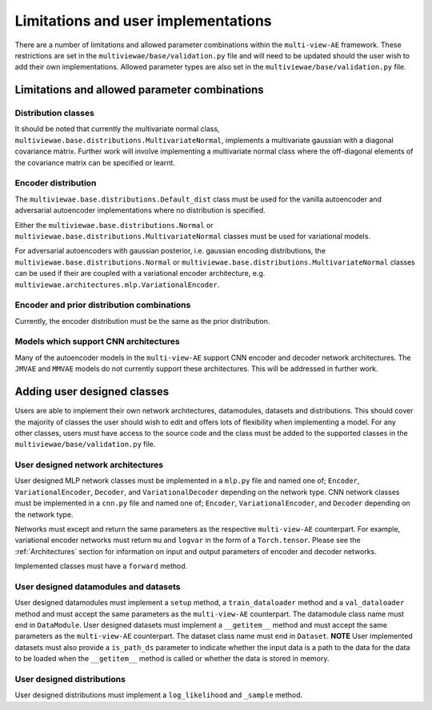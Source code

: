 Limitations and user implementations
====================================

There are a number of limitations and allowed parameter combinations within the ``multi-view-AE`` framework. These restrictions are set in the ``multiviewae/base/validation.py`` file and will need to be updated should the user wish to add their own implementations.
Allowed parameter types are also set in the ``multiviewae/base/validation.py`` file.

Limitations and allowed parameter combinations
----------------------------------------------

Distribution classes
^^^^^^^^^^^^^^^^^^^^
It should be noted that currently the multivariate normal class, ``multiviewae.base.distributions.MultivariateNormal``, implements a multivariate gaussian with a diagonal covariance matrix.
Further work will involve implementing a multivariate normal class where the off-diagonal elements of the covariance matrix can be specified or learnt.

Encoder distribution
^^^^^^^^^^^^^^^^^^^^
The ``multiviewae.base.distributions.Default_dist`` class must be used for the vanilla autoencoder and adversarial autoencoder implementations where no distribution is specified.

Either the ``multiviewae.base.distributions.Normal`` or ``multiviewae.base.distributions.MultivariateNormal`` classes must be used for variational models.

For adversarial autoencoders with gaussian posterior, i.e. gaussian encoding distributions, the ``multiviewae.base.distributions.Normal`` or ``multiviewae.base.distributions.MultivariateNormal`` classes can be used 
if their are coupled with a variational encoder architecture, e.g. ``multiviewae.architectures.mlp.VariationalEncoder``.

Encoder and prior distribution combinations
^^^^^^^^^^^^^^^^^^^^^^^^^^^^^^^^^^^^^^^^^^^
Currently, the encoder distribution must be the same as the prior distribution.

Models which support CNN architectures
^^^^^^^^^^^^^^^^^^^^^^^^^^^^^^^^^^^^^^
Many of the autoencoder models in the ``multi-view-AE`` support CNN encoder and decoder network architectures. The  ``JMVAE`` and  ``MMVAE`` models do not currently support these architectures. 
This will be addressed in further work.   

Adding user designed classes
----------------------------
Users are able to implement their own network architectures, datamodules, datasets and distributions. This should cover the majority of classes the user should wish to edit and offers lots of flexibility when implementing a model. For any other classes, users must have access to the source code and the class must be added to the supported classes in the 
``multiviewae/base/validation.py`` file.

User designed network architectures
^^^^^^^^^^^^^^^^^^^^^^^^^^^^^^^^^^^
User designed MLP network classes must be implemented in a ``mlp.py`` file and named one of; ``Encoder``, ``VariationalEncoder``, ``Decoder``, and ``VariationalDecoder`` depending on the network type.
CNN network classes must be implemented in a ``cnn.py`` file and named one of; ``Encoder``, ``VariationalEncoder``, and ``Decoder`` depending on the network type.

Networks must except and return the same parameters as the respective ``multi-view-AE`` counterpart. 
For example, variational encoder networks must return ``mu`` and ``logvar`` in the form of a ``Torch.tensor``. 
Please see the :ref:`Architectures` section for information on input and output parameters of encoder and decoder networks. 

Implemented classes must have a ``forward`` method.

User designed datamodules and datasets
^^^^^^^^^^^^^^^^^^^^^^^^^^^^^^^^^^^^^^
User designed datamodules must implement a ``setup`` method, a ``train_dataloader`` method and a ``val_dataloader`` method and must accept the same parameters as the ``multi-view-AE`` counterpart. The datamodule class name must end in ``DataModule``.
User designed datasets must implement a ``__getitem__`` method and must accept the same parameters as the ``multi-view-AE`` counterpart. The dataset class name must end in ``Dataset``.
**NOTE** User implemented datasets must also provide a ``is_path_ds`` parameter to indicate whether the input data is a path to the data for the data to be loaded when the ``__getitem__`` method is called or whether the data is stored in memory.

User designed distributions
^^^^^^^^^^^^^^^^^^^^^^^^^^^
User designed distributions must implement a ``log_likelihood`` and ``_sample`` method.

